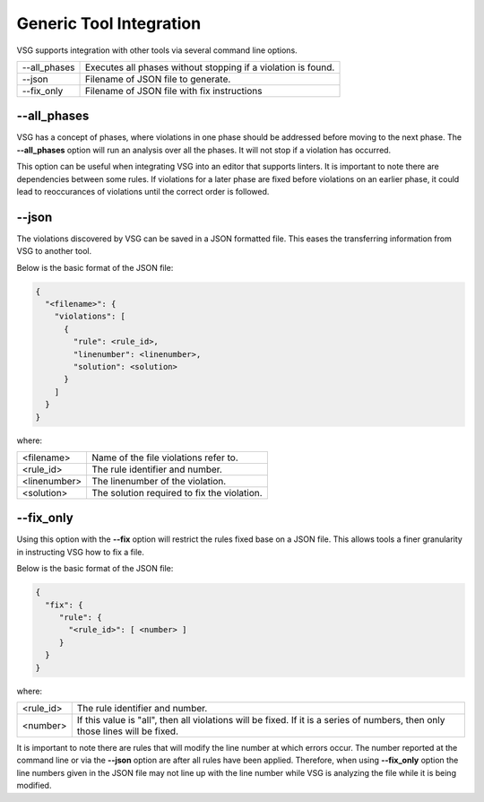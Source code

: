 Generic Tool Integration
------------------------

VSG supports integration with other tools via several command line options.

+-------------------------------+-------------------------------------------------+
| --all_phases                  | Executes all phases without stopping if a       |
|                               | violation is found.                             |
+-------------------------------+-------------------------------------------------+
| --json                        | Filename of JSON file to generate.              |
+-------------------------------+-------------------------------------------------+
| --fix_only                    | Filename of JSON file with fix instructions     |
+-------------------------------+-------------------------------------------------+

--all_phases
############

VSG has a concept of phases, where violations in one phase should be addressed before moving to the next phase.
The **--all_phases** option will run an analysis over all the phases.
It will not stop if a violation has occurred.

This option can be useful when integrating VSG into an editor that supports linters.
It is important to note there are dependencies between some rules.
If violations for a later phase are fixed before violations on an earlier phase, it could lead to reoccurances of violations until the correct order is followed.

--json
######

The violations discovered by VSG can be saved in a JSON formatted file.
This eases the transferring information from VSG to another tool.

Below is the basic format of the JSON file:

.. code-block:: text

   {
     "<filename>": {
       "violations": [
         {
           "rule": <rule_id>,
           "linenumber": <linenumber>,
           "solution": <solution>
         }
       ]
     }
   }

where:

+-------------------------------+-------------------------------------------------+
| <filename>                    | Name of the file violations refer to.           |
+-------------------------------+-------------------------------------------------+
| <rule_id>                     | The rule identifier and number.                 |
+-------------------------------+-------------------------------------------------+
| <linenumber>                  | The linenumber of the violation.                |
+-------------------------------+-------------------------------------------------+
| <solution>                    | The solution required to fix the violation.     |
+-------------------------------+-------------------------------------------------+

--fix_only
##########

Using this option with the **--fix** option will restrict the rules fixed base on a JSON file.
This allows tools a finer granularity in instructing VSG how to fix a file.

Below is the basic format of the JSON file:

.. code-block:: text

   {
     "fix": {
        "rule": {
          "<rule_id>": [ <number> ]
        }
     }
   }

where:

+-------------------------------+-------------------------------------------------+
| <rule_id>                     | The rule identifier and number.                 |
+-------------------------------+-------------------------------------------------+
| <number>                      | If this value is "all", then all violations     |
|                               | will be fixed.  If it is a series of numbers,   |
|                               | then only those lines will be fixed.            |
+-------------------------------+-------------------------------------------------+

It is important to note there are rules that will modify the line number at which errors occur.
The number reported at the command line or via the **--json** option are after all rules have been applied.
Therefore, when using **--fix_only** option the line numbers given in the JSON file may not line up with the line number while VSG is analyzing the file while it is being modified.
